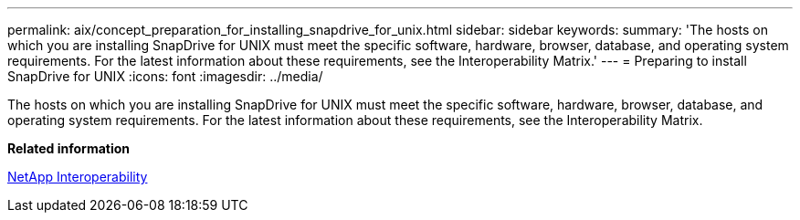 ---
permalink: aix/concept_preparation_for_installing_snapdrive_for_unix.html
sidebar: sidebar
keywords: 
summary: 'The hosts on which you are installing SnapDrive for UNIX must meet the specific software, hardware, browser, database, and operating system requirements. For the latest information about these requirements, see the Interoperability Matrix.'
---
= Preparing to install SnapDrive for UNIX
:icons: font
:imagesdir: ../media/

[.lead]
The hosts on which you are installing SnapDrive for UNIX must meet the specific software, hardware, browser, database, and operating system requirements. For the latest information about these requirements, see the Interoperability Matrix.

*Related information*

https://mysupport.netapp.com/NOW/products/interoperability[NetApp Interoperability]
